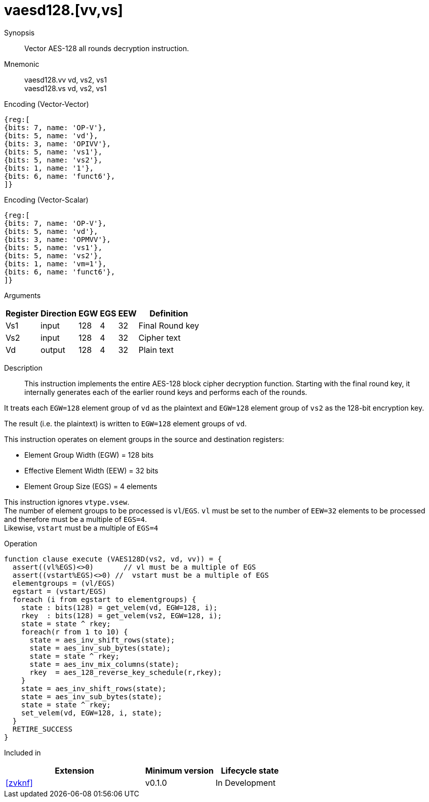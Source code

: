 [[insns-vaesd128, Vector AES-128 decrypt all-rounds]]
= vaesd128.[vv,vs]

Synopsis::
Vector AES-128 all rounds decryption instruction.

Mnemonic::
vaesd128.vv vd, vs2, vs1 +
vaesd128.vs vd, vs2, vs1

Encoding (Vector-Vector)::
[wavedrom, , svg]
....
{reg:[
{bits: 7, name: 'OP-V'},
{bits: 5, name: 'vd'},
{bits: 3, name: 'OPIVV'},
{bits: 5, name: 'vs1'},
{bits: 5, name: 'vs2'},
{bits: 1, name: '1'},
{bits: 6, name: 'funct6'},
]}
....

Encoding (Vector-Scalar)::
[wavedrom, , svg]
....
{reg:[
{bits: 7, name: 'OP-V'},
{bits: 5, name: 'vd'},
{bits: 3, name: 'OPMVV'},
{bits: 5, name: 'vs1'},
{bits: 5, name: 'vs2'},
{bits: 1, name: 'vm=1'},
{bits: 6, name: 'funct6'},
]}
....

Arguments::

[%autowidth]
[%header,cols="4,2,2,2,2,2"]
|===
|Register
|Direction
|EGW
|EGS 
|EEW
|Definition

| Vs1 | input  | 128  | 4 | 32 | Final Round key
| Vs2 | input  | 128  | 4 | 32 | Cipher text
| Vd  | output | 128  | 4 | 32 | Plain text 
|===

Description:: 
This instruction implements the entire AES-128 block cipher decryption
function. Starting with the final round key, it internally generates each of the earlier round keys
and performs each of the rounds.

It treats each `EGW=128` element group of `vd` as the plaintext
and `EGW=128` element group of `vs2` as the 128-bit encryption key.

The result (i.e. the plaintext) is written to `EGW=128` element groups of `vd`.

This instruction operates on element groups in the source and destination registers:

- Element Group Width (EGW) = 128 bits
- Effective Element Width (EEW) = 32 bits
- Element Group Size (EGS) = 4 elements

This instruction ignores `vtype.vsew`. +
The number of element groups to be processed is `vl`/`EGS`.
`vl` must be set to the number of `EEW=32` elements to be processed and 
therefore must be a multiple of `EGS=4`. + 
Likewise, `vstart` must be a multiple of `EGS=4`


Operation::
[source,sail]
--
function clause execute (VAES128D(vs2, vd, vv)) = {
  assert((vl%EGS)<>0)       // vl must be a multiple of EGS
  assert((vstart%EGS)<>0) //  vstart must be a multiple of EGS
  elementgroups = (vl/EGS)
  egstart = (vstart/EGS)
  foreach (i from egstart to elementgroups) {
    state : bits(128) = get_velem(vd, EGW=128, i);
    rkey  : bits(128) = get_velem(vs2, EGW=128, i);
    state = state ^ rkey;
    foreach(r from 1 to 10) {
      state = aes_inv_shift_rows(state);
      state = aes_inv_sub_bytes(state);
      state = state ^ rkey;
      state = aes_inv_mix_columns(state);
      rkey  = aes_128_reverse_key_schedule(r,rkey);
    }
    state = aes_inv_shift_rows(state);
    state = aes_inv_sub_bytes(state);
    state = state ^ rkey;
    set_velem(vd, EGW=128, i, state);
  }
  RETIRE_SUCCESS
}
--

Included in::
[%header,cols="4,2,2"]
|===
|Extension
|Minimum version
|Lifecycle state

| <<zvknf>>
| v0.1.0
| In Development
|===

